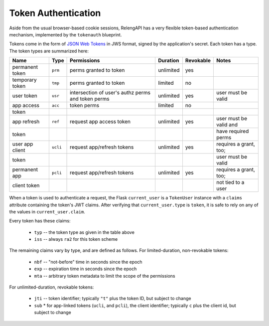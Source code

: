Token Authentication
====================

Aside from the usual browser-based cookie sessions, RelengAPI has a very flexible token-based authentication mechanism, implemented by the ``tokenauth`` blueprint.

Tokens come in the form of `JSON Web Tokens <http://self-issued.info/docs/draft-ietf-oauth-json-web-token.html>`_ in JWS format, signed by the application's secret.
Each token has a type.
The token types are summarized here:

=============== ======== =========================== ========= ========= ======================
Name            Type     Permissions                 Duration  Revokable Notes
=============== ======== =========================== ========= ========= ======================
permanent token ``prm``  perms granted to token      unlimited yes
--------------- -------- --------------------------- --------- --------- ----------------------
temporary token ``tmp``  perms granted to token      limited   no
--------------- -------- --------------------------- --------- --------- ----------------------
user token      ``usr``  intersection of user's      unlimited yes       user must be valid
                         authz perms and token perms
--------------- -------- --------------------------- --------- --------- ----------------------
app access      ``acc``  token perms                 limited   no
  token
--------------- -------- --------------------------- --------- --------- ----------------------
app refresh     ``ref``  request app access token    unlimited yes       user must be valid and
  token                                                                  have required perms
--------------- -------- --------------------------- --------- --------- ----------------------
user app client ``ucli`` request app/refresh tokens  unlimited yes       requires a grant, too;
  token                                                                  user must be valid
--------------- -------- --------------------------- --------- --------- ----------------------
permanent app   ``pcli`` request app/refresh tokens  unlimited yes       requires a grant, too;
  client token                                                           not tied to a user
=============== ======== =========================== ========= ========= ======================

When a token is used to authenticate a request, the Flask ``current_user`` is a ``TokenUser`` instance with a ``claims`` attribute containing the token's JWT claims.
After verifying that ``current_user.type`` is ``token``, it is safe to rely on any of the values in ``current_user.claim``.

Every token has these claims:

 * ``typ`` -- the token type as given in the table above
 * ``iss`` -- always ``ra2`` for this token scheme

The remaining claims vary by type, and are defined as follows.
For limited-duration, non-revokable tokens:

 * ``nbf`` -- "not-before" time in seconds since the epoch
 * ``exp`` -- expiration time in seconds since the epoch
 * ``mta`` -- arbitrary token metadata to limit the scope of the permissions

For unlimited-duration, revokable tokens:

 * ``jti`` -- token identifier; typically ``"t"`` plus the token ID, but subject to change
 * ``sub``
   * for app-linked tokens (``ucli``, and ``pcli``), the client identifier; typically ``c`` plus the client id, but subject to change
